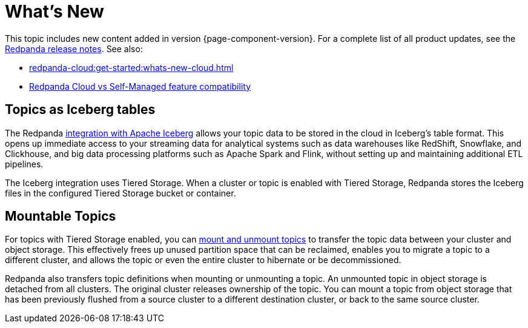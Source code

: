 = What's New
:description: Summary of new features and updates in the release.
:page-aliases: get-started:whats-new-233.adoc, get-started:whats-new-241.adoc

This topic includes new content added in version {page-component-version}. For a complete list of all product updates, see the https://github.com/redpanda-data/redpanda/releases/[Redpanda release notes^]. See also:

* xref:redpanda-cloud:get-started:whats-new-cloud.adoc[] 
* xref:redpanda-cloud:get-started:cloud-overview.adoc#redpanda-cloud-vs-self-managed-feature-compatibility[Redpanda Cloud vs Self-Managed feature compatibility]

== Topics as Iceberg tables

The Redpanda xref:manage:topic-iceberg-integration.adoc[integration with Apache Iceberg] allows your topic data to be stored in the cloud in Iceberg's table format. This opens up immediate access to your streaming data for analytical systems such as data warehouses like RedShift, Snowflake, and Clickhouse, and big data processing platforms such as Apache Spark and Flink, without setting up and maintaining additional ETL pipelines.

The Iceberg integration uses Tiered Storage. When a cluster or topic is enabled with Tiered Storage, Redpanda stores the Iceberg files in the configured Tiered Storage bucket or container.

== Mountable Topics

For topics with Tiered Storage enabled, you can xref:manage:mountable-topics.adoc[mount and unmount topics] to transfer the topic data between your cluster and object storage. This effectively frees up unused partition space that can be reclaimed, enables you to migrate a topic to a different cluster, and allows the topic or even the entire cluster to hibernate or be decommissioned.

Redpanda also transfers topic definitions when mounting or unmounting a topic. An unmounted topic in object storage is detached from all clusters. The original cluster releases ownership of the topic. You can mount a topic from object storage that has been previously flushed from a source cluster to a different destination cluster, or back to the same source cluster.


